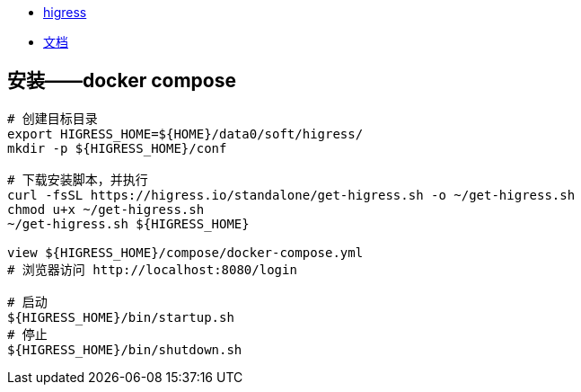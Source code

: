 

* link:https://github.com/alibaba/higress[higress]
* link:https://higress.cn/[文档]

## 安装——docker compose
[source,shell]
----
# 创建目标目录
export HIGRESS_HOME=${HOME}/data0/soft/higress/
mkdir -p ${HIGRESS_HOME}/conf

# 下载安装脚本，并执行
curl -fsSL https://higress.io/standalone/get-higress.sh -o ~/get-higress.sh
chmod u+x ~/get-higress.sh
~/get-higress.sh ${HIGRESS_HOME}

view ${HIGRESS_HOME}/compose/docker-compose.yml
# 浏览器访问 http://localhost:8080/login

# 启动
${HIGRESS_HOME}/bin/startup.sh
# 停止
${HIGRESS_HOME}/bin/shutdown.sh
----


